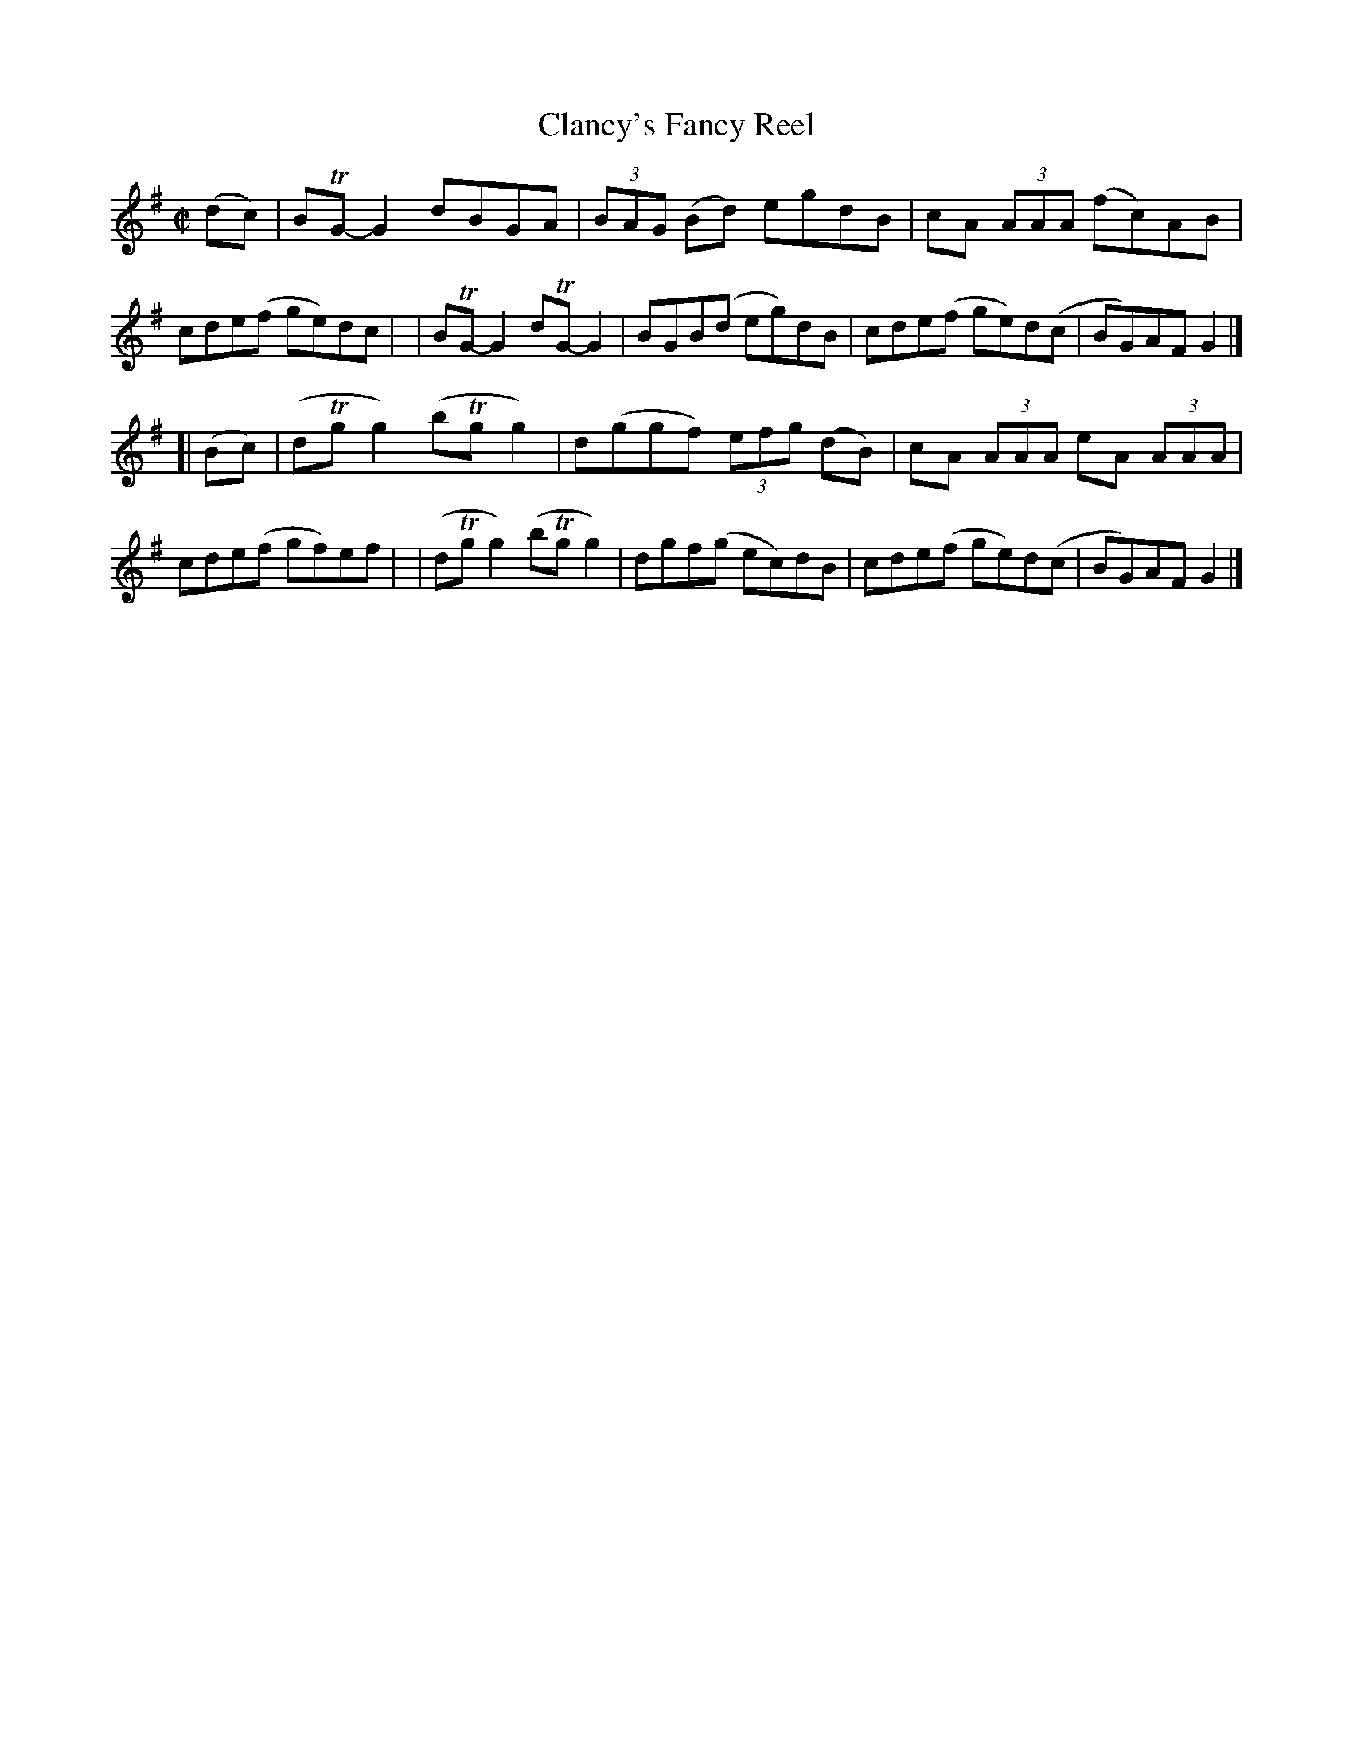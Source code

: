 X: 801
T: Clancy's Fancy Reel
R: reel
%S: s:2 b:16(8+8)
B: Francis O'Neill: "The Dance Music of Ireland" (1907) #801
Z: Frank Nordberg - http://www.musicaviva.com
F: http://www.musicaviva.com/abc/tunes/ireland/oneill-1001/0801/oneill-1001-0801-1.abc
%m: Tn = (3n/o/n/
M: C|
L: 1/8
K: G
(dc) \
| BTG-G2 dBGA | (3BAG (Bd) egdB | cA (3AAA (fc)AB | cde(f ge)dc |\
| BTG-G2 dTG-G2 | BGB(d eg)dB | cde(f ge)d(c | BG)AF G2 |]
[| (Bc) \
| (dTgg2) (bTgg2) | d(ggf) (3efg (dB) | cA (3AAA eA (3AAA | cde(f gf)ef |\
| (dTgg2) (bTgg2) | dgf(g ec)dB | cde(f ge)d(c | BG)AFG2 |]
